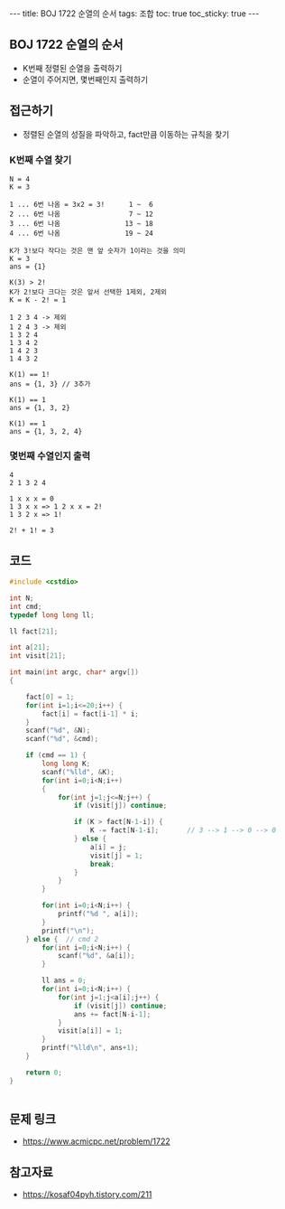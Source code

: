 #+HTML: ---
#+HTML: title: BOJ 1722 순열의 순서
#+HTML: tags: 조합
#+HTML: toc: true
#+HTML: toc_sticky: true
#+HTML: ---
#+OPTIONS: ^:nil

** BOJ 1722 순열의 순서
- K번째 정렬된 순열을 출력하기
- 순열이 주어지면, 몇번째인지 출력하기

** 접근하기
- 정렬된 순열의 성질을 파악하고, fact만큼 이동하는 규칙을 찾기

*** K번째 수열 찾기
#+BEGIN_EXAMPLE
N = 4
K = 3

1 ... 6번 나옴 = 3x2 = 3!      1 ~  6
2 ... 6번 나옴                 7 ~ 12
3 ... 6번 나옴                13 ~ 18
4 ... 6번 나옴                19 ~ 24

K가 3!보다 작다는 것은 맨 앞 숫자가 1이라는 것을 의미
K = 3
ans = {1}

K(3) > 2!
K가 2!보다 크다는 것은 앞서 선택한 1제외, 2제외
K = K - 2! = 1

1 2 3 4 -> 제외
1 2 4 3 -> 제외
1 3 2 4
1 3 4 2
1 4 2 3
1 4 3 2

K(1) == 1!
ans = {1, 3} // 3추가

K(1) == 1
ans = {1, 3, 2}

K(1) == 1
ans = {1, 3, 2, 4}
#+END_EXAMPLE

*** 몇번째 수열인지 출력
#+BEGIN_EXAMPLE
4
2 1 3 2 4

1 x x x = 0
1 3 x x => 1 2 x x = 2!
1 3 2 x => 1!
           
2! + 1! = 3
#+END_EXAMPLE

** 코드
#+BEGIN_SRC cpp
#include <cstdio>

int N;
int cmd;
typedef long long ll;

ll fact[21];

int a[21];
int visit[21];

int main(int argc, char* argv[])
{

    fact[0] = 1;
    for(int i=1;i<=20;i++) {
        fact[i] = fact[i-1] * i;
    }
    scanf("%d", &N);
    scanf("%d", &cmd);

    if (cmd == 1) {
        long long K;
        scanf("%lld", &K);
        for(int i=0;i<N;i++)
        {
            for(int j=1;j<=N;j++) {
                if (visit[j]) continue;

                if (K > fact[N-1-i]) {
                    K -= fact[N-1-i];       // 3 --> 1 --> 0 --> 0
                } else {
                    a[i] = j;
                    visit[j] = 1;
                    break;
                }
            }
        }

        for(int i=0;i<N;i++) {
            printf("%d ", a[i]);
        }
        printf("\n");
    } else {  // cmd 2
        for(int i=0;i<N;i++) {
            scanf("%d", &a[i]);
        }
        
        ll ans = 0;
        for(int i=0;i<N;i++) {
            for(int j=1;j<a[i];j++) {
                if (visit[j]) continue;
                ans += fact[N-i-1];
            }
            visit[a[i]] = 1;
        }
        printf("%lld\n", ans+1);
    }

    return 0;
}


#+END_SRC
** 문제 링크
- https://www.acmicpc.net/problem/1722

** 참고자료
- https://kosaf04pyh.tistory.com/211
